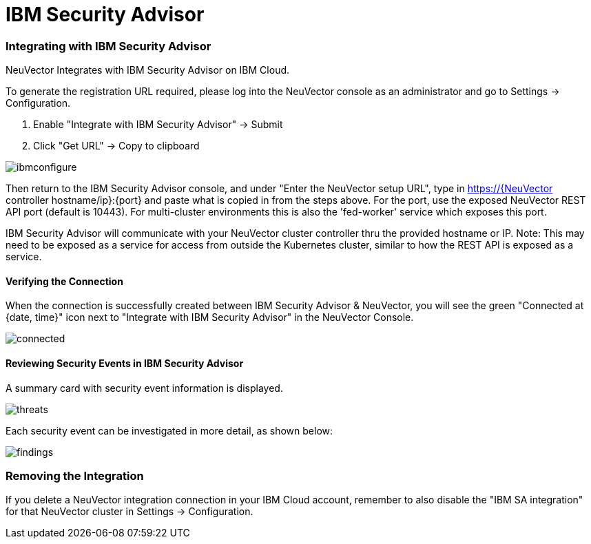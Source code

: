 = IBM Security Advisor
:slug: /integration/ibmsa
:taxonomy: {"category"=>"docs"}

=== Integrating with IBM Security Advisor

NeuVector Integrates with IBM Security Advisor on IBM Cloud.

To generate the registration URL required, please log into the NeuVector console as an administrator and go to Settings \-> Configuration.

. Enable "Integrate with IBM Security Advisor" \-> Submit
. Click "Get URL" \-> Copy to clipboard

image::ibmsa_config_new.png[ibmconfigure]

Then return to the IBM Security Advisor console, and under "Enter the NeuVector setup URL", type in https://{NeuVector controller hostname/ip}:\{port} and paste what is copied in from the steps above. For the port, use the exposed NeuVector REST API port (default is 10443). For multi-cluster environments this is also the 'fed-worker' service which exposes this port.

IBM Security Advisor will communicate with your NeuVector cluster controller thru the provided hostname or IP. Note: This may need to be exposed as a service for access from outside the Kubernetes cluster, similar to how the REST API is exposed as a service.

==== Verifying the Connection

When the connection is successfully created between IBM Security Advisor & NeuVector, you will see the green "Connected at {date, time}" icon next to "Integrate with IBM Security Advisor" in the NeuVector Console.

image::ibmsa_connected.png[connected]

==== Reviewing Security Events in IBM Security Advisor

A summary card with security event information is displayed.

image::ibm_sa_threat_summary.png[threats]

Each security event can be investigated in more detail, as shown below:

image::ibm_sa_findings.png[findings]

=== Removing the Integration

If you delete a NeuVector integration connection in your IBM Cloud account, remember to also disable the "IBM SA integration" for that NeuVector cluster in Settings \-> Configuration.
